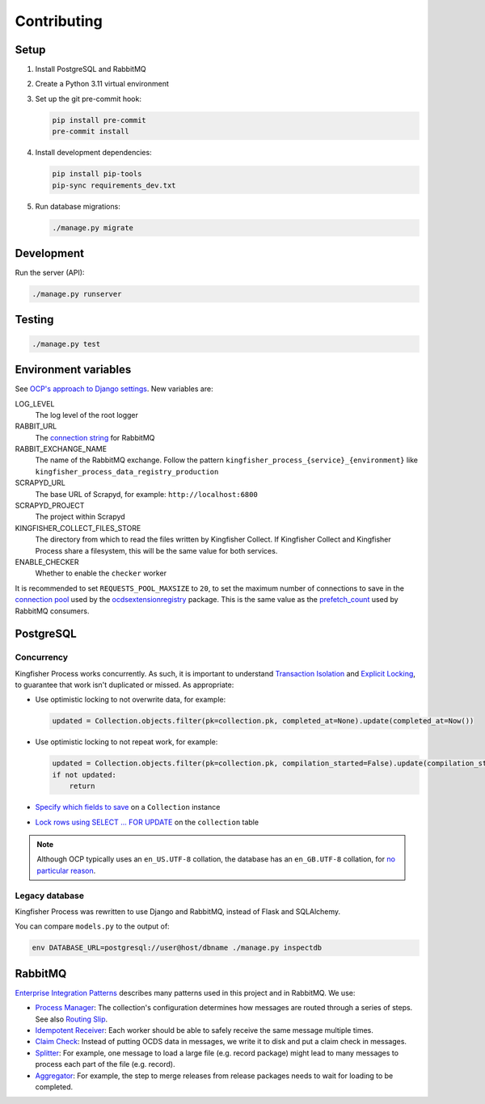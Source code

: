 Contributing
============

.. seealso::

   In the Software Development Handbook:

   -  `Django <https://ocp-software-handbook.readthedocs.io/en/latest/python/django.html>`__
   -  `RabbitMQ <https://ocp-software-handbook.readthedocs.io/en/latest/services/rabbitmq.html>`__

Setup
-----

#. Install PostgreSQL and RabbitMQ
#. Create a Python 3.11 virtual environment
#. Set up the git pre-commit hook:

   .. code-block:: bash

      pip install pre-commit
      pre-commit install

#. Install development dependencies:

   .. code-block:: bash

      pip install pip-tools
      pip-sync requirements_dev.txt

#. Run database migrations:

   .. code-block:: bash

      ./manage.py migrate

Development
-----------

Run the server (API):

.. code-block:: bash

   ./manage.py runserver

.. seealso::

   :ref:`cli-workers`

Testing
-------

.. code-block:: bash

   ./manage.py test

Environment variables
---------------------

See `OCP's approach to Django settings <https://ocp-software-handbook.readthedocs.io/en/latest/python/django.html#settings>`__. New variables are:

LOG_LEVEL
  The log level of the root logger
RABBIT_URL
  The `connection string <https://pika.readthedocs.io/en/stable/examples/using_urlparameters.html#using-urlparameters>`__ for RabbitMQ
RABBIT_EXCHANGE_NAME
  The name of the RabbitMQ exchange. Follow the pattern ``kingfisher_process_{service}_{environment}`` like ``kingfisher_process_data_registry_production``
SCRAPYD_URL
  The base URL of Scrapyd, for example: ``http://localhost:6800``
SCRAPYD_PROJECT
  The project within Scrapyd
KINGFISHER_COLLECT_FILES_STORE
  The directory from which to read the files written by Kingfisher Collect. If Kingfisher Collect and Kingfisher Process share a filesystem, this will be the same value for both services.
ENABLE_CHECKER
  Whether to enable the ``checker`` worker

It is recommended to set ``REQUESTS_POOL_MAXSIZE`` to ``20``, to set the maximum number of connections to save in the `connection pool <https://urllib3.readthedocs.io/en/latest/advanced-usage.html#customizing-pool-behavior>`__ used by the `ocdsextensionregistry <https://ocdsextensionregistry.readthedocs.io/en/latest/changelog.html>`__ package. This is the same value as the `prefetch_count <https://www.rabbitmq.com/docs/consumer-prefetch>`__ used by RabbitMQ consumers.

PostgreSQL
----------

Concurrency
~~~~~~~~~~~

Kingfisher Process works concurrently. As such, it is important to understand `Transaction Isolation <https://www.postgresql.org/docs/current/transaction-iso.html>`__ and `Explicit Locking <https://www.postgresql.org/docs/current/explicit-locking.html>`__, to guarantee that work isn't duplicated or missed. As appropriate:

-  Use optimistic locking to not overwrite data, for example:

   .. code-block:: python

      updated = Collection.objects.filter(pk=collection.pk, completed_at=None).update(completed_at=Now())

-  Use optimistic locking to not repeat work, for example:

   .. code-block:: python

      updated = Collection.objects.filter(pk=collection.pk, compilation_started=False).update(compilation_started=True)
      if not updated:
          return

-  `Specify which fields to save <https://docs.djangoproject.com/en/4.2/ref/models/instances/#ref-models-update-fields>`__ on a ``Collection`` instance
-  `Lock rows using SELECT ... FOR UPDATE <https://docs.djangoproject.com/en/4.2/ref/models/querysets/#select-for-update>`__ on the ``collection`` table

.. note::

   Although OCP typically uses an ``en_US.UTF-8`` collation, the database has an ``en_GB.UTF-8`` collation, for `no particular reason <https://github.com/open-contracting/kingfisher-process/issues/239>`__.

Legacy database
~~~~~~~~~~~~~~~

Kingfisher Process was rewritten to use Django and RabbitMQ, instead of Flask and SQLAlchemy.

You can compare ``models.py`` to the output of:

.. code-block:: shell

   env DATABASE_URL=postgresql://user@host/dbname ./manage.py inspectdb

.. seealso::

   -  `Integrating Django with a legacy database <https://docs.djangoproject.com/en/4.2/howto/legacy-databases/>`__

.. _integration-patterns:

RabbitMQ
--------

`Enterprise Integration Patterns <https://en.wikipedia.org/wiki/Enterprise_Integration_Patterns>`__ describes many patterns used in this project and in RabbitMQ. We use:

-  `Process Manager <https://www.enterpriseintegrationpatterns.com/patterns/messaging/ProcessManager.html>`__: The collection's configuration determines how messages are routed through a series of steps. See also `Routing Slip <https://www.enterpriseintegrationpatterns.com/patterns/messaging/RoutingTable.html>`__.
-  `Idempotent Receiver <https://www.enterpriseintegrationpatterns.com/patterns/messaging/IdempotentReceiver.html>`__: Each worker should be able to safely receive the same message multiple times.
-  `Claim Check <https://www.enterpriseintegrationpatterns.com/patterns/messaging/StoreInLibrary.html>`__: Instead of putting OCDS data in messages, we write it to disk and put a claim check in messages.
-  `Splitter <https://www.enterpriseintegrationpatterns.com/patterns/messaging/Sequencer.html>`__: For example, one message to load a large file (e.g. record package) might lead to many messages to process each part of the file (e.g. record).
-  `Aggregator <https://www.enterpriseintegrationpatterns.com/patterns/messaging/Aggregator.html>`__: For example, the step to merge releases from release packages needs to wait for loading to be completed.
